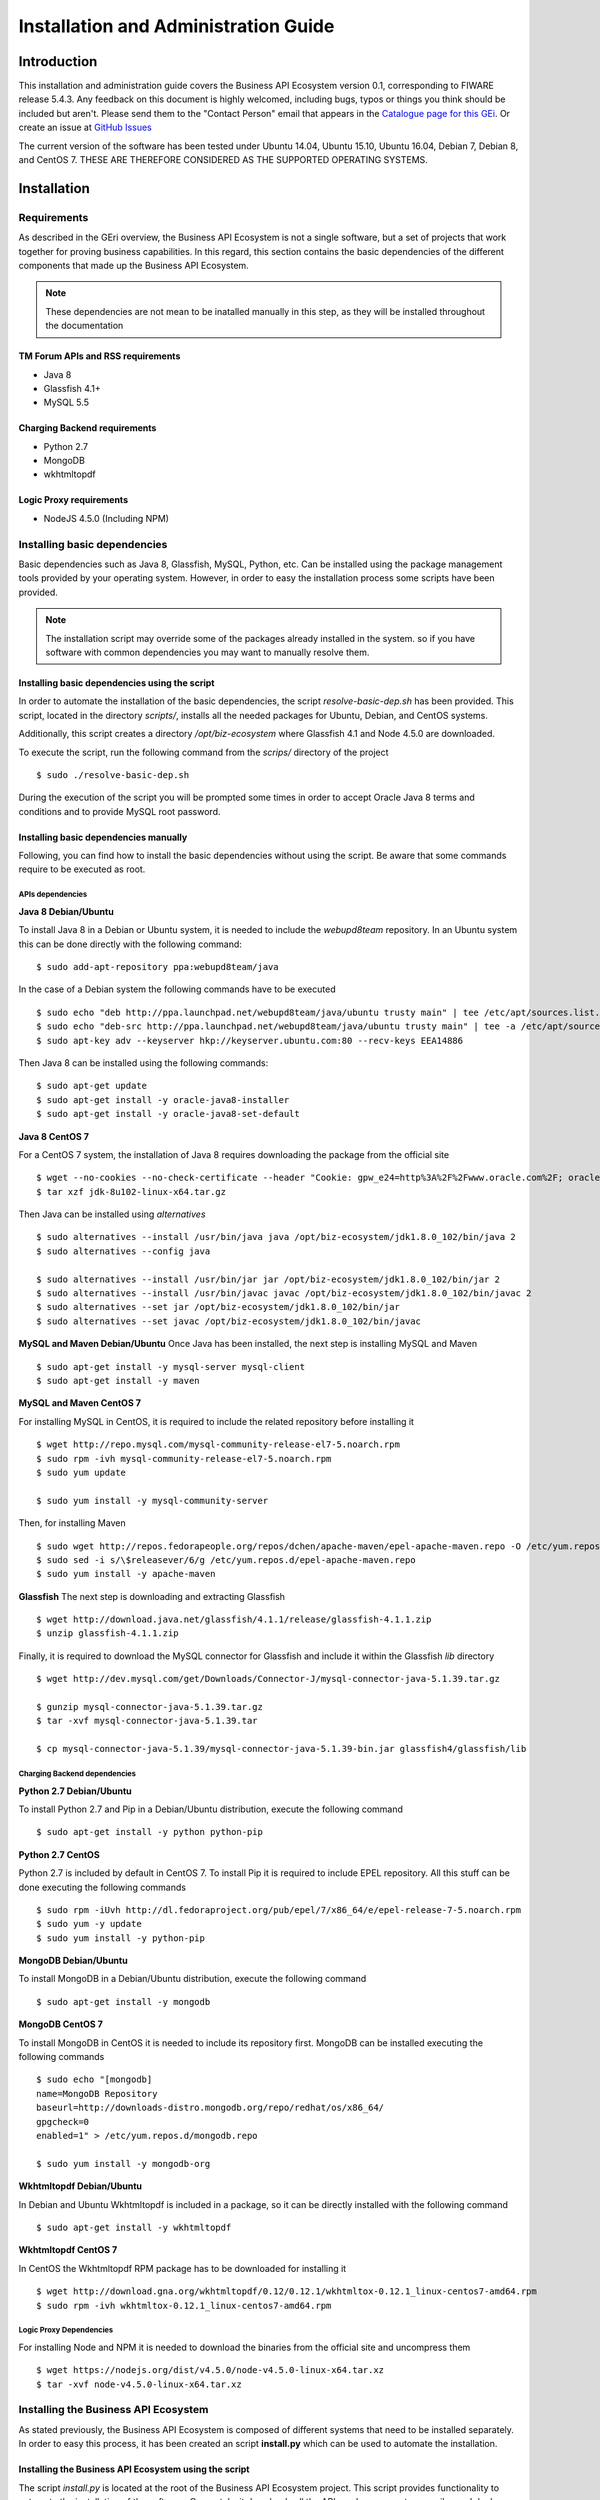 =====================================
Installation and Administration Guide
=====================================

------------
Introduction
------------

This installation and administration guide covers the Business API Ecosystem version 0.1, corresponding to FIWARE release 5.4.3.
Any feedback on this document is highly welcomed, including bugs, typos or things you think should be included but aren't. Please send them to the "Contact Person" email that appears in the `Catalogue page for this GEi`_.
Or create an issue at `GitHub Issues`_

.. _Catalogue page for this GEi: http://catalogue.fiware.org
.. _GitHub Issues: https://github.com/FIWARE-TMForum/Business-API-Ecosystem/issues/new

The current version of the software has been tested under Ubuntu 14.04, Ubuntu 15.10, Ubuntu 16.04, Debian 7, Debian 8,
and CentOS 7. THESE ARE THEREFORE CONSIDERED AS THE SUPPORTED OPERATING SYSTEMS.

------------
Installation
------------

Requirements
============

As described in the GEri overview, the Business API Ecosystem is not a single software, but a set of projects that
work together for proving business capabilities. In this regard, this section contains the basic dependencies of
the different components that made up the Business API Ecosystem.

.. note::
    These dependencies are not mean to be inatalled manually in this step, as they will be installed throughout the documentation

TM Forum APIs and RSS requirements
----------------------------------

* Java 8
* Glassfish 4.1+
* MySQL 5.5

Charging Backend requirements
-----------------------------

* Python 2.7
* MongoDB
* wkhtmltopdf

Logic Proxy requirements
------------------------

* NodeJS 4.5.0 (Including NPM)


Installing basic dependencies
=============================

Basic dependencies such as Java 8, Glassfish, MySQL, Python, etc. Can be installed using the package management tools
provided by your operating system. However, in order to easy the installation process some scripts have been provided.

.. note::
    The installation script may override some of the packages already installed in the system. so if you have software with common dependencies you may want to manually resolve them.

Installing basic dependencies using the script
----------------------------------------------

In order to automate the installation of the basic dependencies, the script *resolve-basic-dep.sh* has been provided. This
script, located in the directory *scripts/*, installs all the needed packages for Ubuntu, Debian, and CentOS systems.

Additionally, this script creates a directory */opt/biz-ecosystem* where Glassfish 4.1 and Node 4.5.0 are downloaded.

To execute the script, run the following command from the *scrips/* directory of the project ::

    $ sudo ./resolve-basic-dep.sh

During the execution of the script you will be prompted some times in order to accept Oracle Java 8 terms and conditions
and to provide MySQL root password.

.. image:: /images/installation/java-terms.png
   :align: center

.. image:: /images/installation/mysql-root.png
   :align: center


Installing basic dependencies manually
--------------------------------------

Following, you can find how to install the basic dependencies without using the script. Be aware that some commands require to
be executed as root.

APIs dependencies
+++++++++++++++++

**Java 8 Debian/Ubuntu**

To install Java 8 in a Debian or Ubuntu system, it is needed to include the *webupd8team* repository. In an Ubuntu system this can be done
directly with the following command::

    $ sudo add-apt-repository ppa:webupd8team/java

In the case of a Debian system the following commands have to be executed ::

    $ sudo echo "deb http://ppa.launchpad.net/webupd8team/java/ubuntu trusty main" | tee /etc/apt/sources.list.d/webupd8team-java.list
    $ sudo echo "deb-src http://ppa.launchpad.net/webupd8team/java/ubuntu trusty main" | tee -a /etc/apt/sources.list.d/webupd8team-java.list
    $ sudo apt-key adv --keyserver hkp://keyserver.ubuntu.com:80 --recv-keys EEA14886

Then Java 8 can be installed using the following commands::

    $ sudo apt-get update
    $ sudo apt-get install -y oracle-java8-installer
    $ sudo apt-get install -y oracle-java8-set-default

**Java 8 CentOS 7**

For a CentOS 7 system, the installation of Java 8 requires downloading the package from the official site ::

    $ wget --no-cookies --no-check-certificate --header "Cookie: gpw_e24=http%3A%2F%2Fwww.oracle.com%2F; oraclelicense=accept-securebackup-cookie" "http://download.oracle.com/otn-pub/java/jdk/8u102-b14/jdk-8u102-linux-x64.tar.gz"
    $ tar xzf jdk-8u102-linux-x64.tar.gz

Then Java can be installed using *alternatives* ::

    $ sudo alternatives --install /usr/bin/java java /opt/biz-ecosystem/jdk1.8.0_102/bin/java 2
    $ sudo alternatives --config java

    $ sudo alternatives --install /usr/bin/jar jar /opt/biz-ecosystem/jdk1.8.0_102/bin/jar 2
    $ sudo alternatives --install /usr/bin/javac javac /opt/biz-ecosystem/jdk1.8.0_102/bin/javac 2
    $ sudo alternatives --set jar /opt/biz-ecosystem/jdk1.8.0_102/bin/jar
    $ sudo alternatives --set javac /opt/biz-ecosystem/jdk1.8.0_102/bin/javac

**MySQL and Maven Debian/Ubuntu**
Once Java has been installed, the next step is installing MySQL and Maven ::

    $ sudo apt-get install -y mysql-server mysql-client
    $ sudo apt-get install -y maven


**MySQL and Maven CentOS 7**

For installing MySQL in CentOS, it is required to include the related repository before installing it ::

    $ wget http://repo.mysql.com/mysql-community-release-el7-5.noarch.rpm
    $ sudo rpm -ivh mysql-community-release-el7-5.noarch.rpm
    $ sudo yum update

    $ sudo yum install -y mysql-community-server


Then, for installing Maven ::

    $ sudo wget http://repos.fedorapeople.org/repos/dchen/apache-maven/epel-apache-maven.repo -O /etc/yum.repos.d/epel-apache-maven.repo
    $ sudo sed -i s/\$releasever/6/g /etc/yum.repos.d/epel-apache-maven.repo
    $ sudo yum install -y apache-maven


**Glassfish**
The next step is downloading and extracting Glassfish ::

    $ wget http://download.java.net/glassfish/4.1.1/release/glassfish-4.1.1.zip
    $ unzip glassfish-4.1.1.zip

Finally, it is required to download the MySQL connector for Glassfish and include it within the Glassfish *lib* directory ::

    $ wget http://dev.mysql.com/get/Downloads/Connector-J/mysql-connector-java-5.1.39.tar.gz

    $ gunzip mysql-connector-java-5.1.39.tar.gz
    $ tar -xvf mysql-connector-java-5.1.39.tar

    $ cp mysql-connector-java-5.1.39/mysql-connector-java-5.1.39-bin.jar glassfish4/glassfish/lib

Charging Backend dependencies
+++++++++++++++++++++++++++++

**Python 2.7 Debian/Ubuntu**

To install Python 2.7 and Pip in a Debian/Ubuntu distribution, execute the following command ::

    $ sudo apt-get install -y python python-pip

**Python 2.7 CentOS**

Python 2.7 is included by default in CentOS 7. To install Pip it is required to include EPEL repository.
All this stuff can be done executing the following commands ::

    $ sudo rpm -iUvh http://dl.fedoraproject.org/pub/epel/7/x86_64/e/epel-release-7-5.noarch.rpm
    $ sudo yum -y update
    $ sudo yum install -y python-pip

**MongoDB Debian/Ubuntu**

To install MongoDB in a Debian/Ubuntu distribution, execute the following command ::

    $ sudo apt-get install -y mongodb

**MongoDB CentOS 7**

To install MongoDB in CentOS it is needed to include its repository first. MongoDB can be installed executing the following commands ::

    $ sudo echo "[mongodb]
    name=MongoDB Repository
    baseurl=http://downloads-distro.mongodb.org/repo/redhat/os/x86_64/
    gpgcheck=0
    enabled=1" > /etc/yum.repos.d/mongodb.repo

    $ sudo yum install -y mongodb-org

**Wkhtmltopdf Debian/Ubuntu**

In Debian and Ubuntu Wkhtmltopdf is included in a package, so it can be directly installed with the following command ::

    $ sudo apt-get install -y wkhtmltopdf

**Wkhtmltopdf CentOS 7**

In CentOS the Wkhtmltopdf RPM package has to be downloaded for installing it ::

    $ wget http://download.gna.org/wkhtmltopdf/0.12/0.12.1/wkhtmltox-0.12.1_linux-centos7-amd64.rpm
    $ sudo rpm -ivh wkhtmltox-0.12.1_linux-centos7-amd64.rpm

Logic Proxy Dependencies
++++++++++++++++++++++++

For installing Node and NPM it is needed to download the binaries from the official site and uncompress them ::

    $ wget https://nodejs.org/dist/v4.5.0/node-v4.5.0-linux-x64.tar.xz
    $ tar -xvf node-v4.5.0-linux-x64.tar.xz

Installing the Business API Ecosystem
=====================================

As stated previously, the Business API Ecosystem is composed of different systems that need to be installed separately.
In order to easy this process, it has been created an script **install.py** which can be used to automate the installation.

Installing the Business API Ecosystem using the script
------------------------------------------------------

The script *install.py* is located at the root of the Business API Ecosystem project. This script provides functionality
to automate the installation of the software. Concretely, it downloads all the APIs and components, compiles and deploys,
the APIs, and installs python and node libraries.

This script depends on Python3 to work. If you have used the *resolve-basic-dep.sh* script, Python 3 is already installed.
Otherwise, you can install Python 3 using the following commands:

**Debian/Ubuntu** ::

    $ sudo apt-get install -y python3
    $ sudo apt-get install -y python3-pip

**CentOS 7** ::

    $ sudo yum -y install scl-utils
    $ sudo rpm -Uvh https://www.softwarecollections.org/en/scls/rhscl/python33/epel-7-x86_64/download/rhscl-python33-epel-7-x86_64.noarch.rpm
    $ sudo yum -y install python33

Additionally, *install.py* specs the binaries of Glassfish and Node to be included in the PATH, and need to be accessible
by the user using the script. This can be done with the following commands (Note that the commands are supposing both or them are installed at */opt/biz-ecosystem*) ::

    $ export PATH=$PATH:/opt/biz-ecosystem/glassfish4/glassfish/bin
    $ export PATH=$PATH:/opt/biz-ecosystem/node-v4.5.0-linux-x64/bin

    $ sudo chown -R <your_user>:<your_user> /opt/biz-ecosystem

.. note::
    Including the previous command is your .bashrc file, prevents you to have to execute them each time

Moreover, *install.py* requires Glassfish, MySQL and MongoDB to be up and running.

**Debian/Ubuntu** ::

    $ asadmin start-domain
    $ sudo service mysql restart
    $ sudo service mongodb restart

**CentOS 7** ::

    $ asadmin start-domain
    $ sudo systemctl start mysqld
    $ sudo systemctl start mongod


Finally, during the deployment of the RSS API, the script saves the properties file in the default RSS properties directory.
Since this directory is */etc/default/rss*, it is required to have root privileges to create it. In this way, this directory
must exist and must be accessible by the user executing the script. To do that ::

    $ sudo mkdir /etc/default/rss
    $ sudo chown <your_user>:<your_user> /etc/default/rss

To make a complete installation of the Business API Ecosystem, execute the following command ::

    $ ./install.py all

In addition to the *all* option, *install.py* provides also several options that allows to execute parts of the installation
process, so you can have more control over it. Concretely, the script provides the following options:

* **clone**: Downloads from GitHub the different components of the Business API Ecosystem
* **maven**: Compiles the downloaded APIs using Maven
* **tables**: Creates the required databases in MySQL
* **persistence**: Builds persistence.xml files of the different APIs
* **pools**: Creates database pools in Glassfish
* **resources**: Creates database resources in Glassfish
* **redeploy**: Deploys APIs and RSS war files in Glassfish
* **proxy**: Installs proxy Node libs
* **charging**: Installs charging Python libs

Installing the Business API Ecosystem Manually
----------------------------------------------

Installing TM Forum APIs
++++++++++++++++++++++++

The different reference implementations of the TM Forum APIs used in the Business API Ecosystem are available in GitHub:

* `Catalog Management API <https://github.com/FIWARE-TMForum/DSPRODUCTCATALOG2>`__
* `Product Ordering Management API <https://github.com/FIWARE-TMForum/DSPRODUCTORDERING>`__
* `Product Inventory Management API <https://github.com/FIWARE-TMForum/DSPRODUCTINVENTORY>`__
* `Party Management API <https://github.com/FIWARE-TMForum/DSPARTYMANAGEMENT>`__
* `Customer Management API <https://github.com/FIWARE-TMForum/DSCUSTOMER>`__
* `Billing Management API <https://github.com/FIWARE-TMForum/DSBILLINGMANAGEMENT>`__
* `Usage Management API <https://github.com/FIWARE-TMForum/DSUSAGEMANAGEMENT>`__

The installation for all of them is similar. The first step is cloning the repository and moving to the correct release ::

    $ git clone https://github.com/FIWARE-TMForum/DSPRODUCTCATALOG2.git
    $ cd DSPRODUCTCATALOG2
    $ git checkout v5.4.0

Once the software has been downloaded, it is needed to create the connection to the database. To do that, the first step
is editing the *src/main/resources/META-INF/persistence.xml* to have something similar to the following: ::

    <?xml version="1.0" encoding="UTF-8"?>
    <persistence version="2.1" xmlns="http://xmlns.jcp.org/xml/ns/persistence" xmlns:xsi="http://www.w3.org/2001/XMLSchema-instance" xsi:schemaLocation="http://xmlns.jcp.org/xml/ns/persistence http://xmlns.jcp.org/xml/ns/persistence/persistence_2_1.xsd">
        <persistence-unit name="DSProductCatalogPU" transaction-type="JTA">
            <jta-data-source>jdbc/pcatv2</jta-data-source>
            <exclude-unlisted-classes>false</exclude-unlisted-classes>
            <properties>
                <property name="javax.persistence.schema-generation.database.action" value="drop-and-create"/>
            </properties>
        </persistence-unit>
    </persistence>


Note that you should provide in the tag *jta-data-source* the name you want for your database connection resource, taking into account
that it must be unique for each API.

The next step is creating the database for you API. ::

    $ mysql-u <user> -p<passwd> "CREATE DATABASE IF NOT EXISTS <database>"

.. note::
    You have to provide your own credentials and selected database name to the previuos command.

Once that that database has been created, the next step is creating the connection pool in Glassfish. To do that, you can
use the following command: ::

    $ asadmin create-jdbc-connection-pool --restype java.sql.Driver --driverclassname com.mysql.jdbc.Driver --property user=<user>:password=<passwd>:URL=jdbc:mysql://<host>:<port>/<database> <poolname>

.. note::
    You have to provide you own database credentials, database host, database port, the database name of the one created previously, and a name for your pool

The last step for creating the database connection is creating the connection resource. To do that, execute the following command: ::

    $ asadmin create-jdbc-resource --connectionpoolid <poolname> <jndiname>

.. note::
    You have to provide the name of the pool you have previously created and a name for your resource, which has to be the same
    as the included in the *jta-data-source* tag of the *persistence.xml* file of the API.

When the database connection has been created, the next step is compiling the API sources with Maven ::

    $ mvn install

Finally, the last step is deploying the generated war file in Glassfish ::

    $ asadmin deploy --contextroot <root> --name <root> target/<WAR.war>

.. note::
    You have to provide the wanted context root for the API, a name for it, and the path to the war file

Installing the RSS
++++++++++++++++++

The RSS sources can be found in `GitHub <https://github.com/FIWARE-TMForum/business-ecosystem-rss>`__

The first step for installing the RSS component is downloading it and moving to the correct release ::

    $ git clone https://github.com/FIWARE-TMForum/business-ecosystem-rss.git
    $ cd business-ecosystem-rss
    $ git checkout v5.4.0

Then, the next step is coping, *database.properties* and *oauth.properties* files to its default location at */etc/default/rss* ::

    $ sudo mkdir /etc/default/rss
    $ sudo chown <your_user>:<your_user> /etc/default/rss
    $ cp properties/database.properties /etc/default/rss/database.properties
    $ cp properties/oauth.properties /etc/default/rss/ouath.properties

.. note::
    You have to include your user when changing *rss* directory owner

Once the properties files have been copied, they should be edited in order to provide the correct configuration params:

database.properties ::

    database.url=jdbc:mysql://localhost:3306/RSS
    database.username=root
    database.password=root
    database.driverClassName=com.mysql.jdbc.Driver

oauth.properties ::

    config.grantedRole=Provider
    config.sellerRole=Seller
    config.aggregatorRole=aggregator

.. note::
    The different params included in the configuration file are explained in detail in the Configuration section

Once the properties files have been edited, the next step is compiling the sources with Maven ::

    $ mvn install

Finally, the last step is deploying the generated war file in Glassfish ::

    $ asadmin deploy --contextroot DSRevenueSharing --name DSRevenueSharing fiware-rss/target/DSRevenueSharing.war

Installing the Charging Backend
+++++++++++++++++++++++++++++++

The Charging Backend sources can be found in in `GitHub <https://github.com/FIWARE-TMForum/business-ecosystem-charging-backend>`__

The first step for installing the charging backend component is downloading it and moving to the correct release ::

    $ git clone https://github.com/FIWARE-TMForum/business-ecosystem-charging-backend.git
    $ cd business-ecosystem-charging-backend
    $ git checkout v5.4.0

Once the code has been downloaded, it is recommended to create a virtualenv for installing python dependencies (This is not mandatory). ::

    $ virtualenv virtenv
    $ source virtenv/bin/activate

To install python libs, execute the *python-dep-install.sh* script ::

    $ ./python-dep-install.sh

.. note::
    If you have not created and activated a virtualenv you will need to execute the script using sudo

Installing the Logic Proxy
++++++++++++++++++++++++++

The Charging Backend sources can be found in in `GitHub <https://github.com/FIWARE-TMForum/business-ecosystem-logic-proxy>`__

The first step for installing the logic proxy component is downloading it and moving to the correct release ::

    $ git clone https://github.com/FIWARE-TMForum/business-ecosystem-logic-proxy.git
    $ cd business-ecosystem-logic-proxy
    $ git checkout v5.4.0

Once the code has been downloaded, Node dependencies can be installed with npm asd follows ::

    $ npm install

-------------
Configuration
-------------

-----------
Final steps
-----------

----------------------------------
Running the Business API Ecosystem
----------------------------------

-----------------------
Sanity check Procedures
-----------------------

--------------------
Diagnosis Procedures
--------------------

